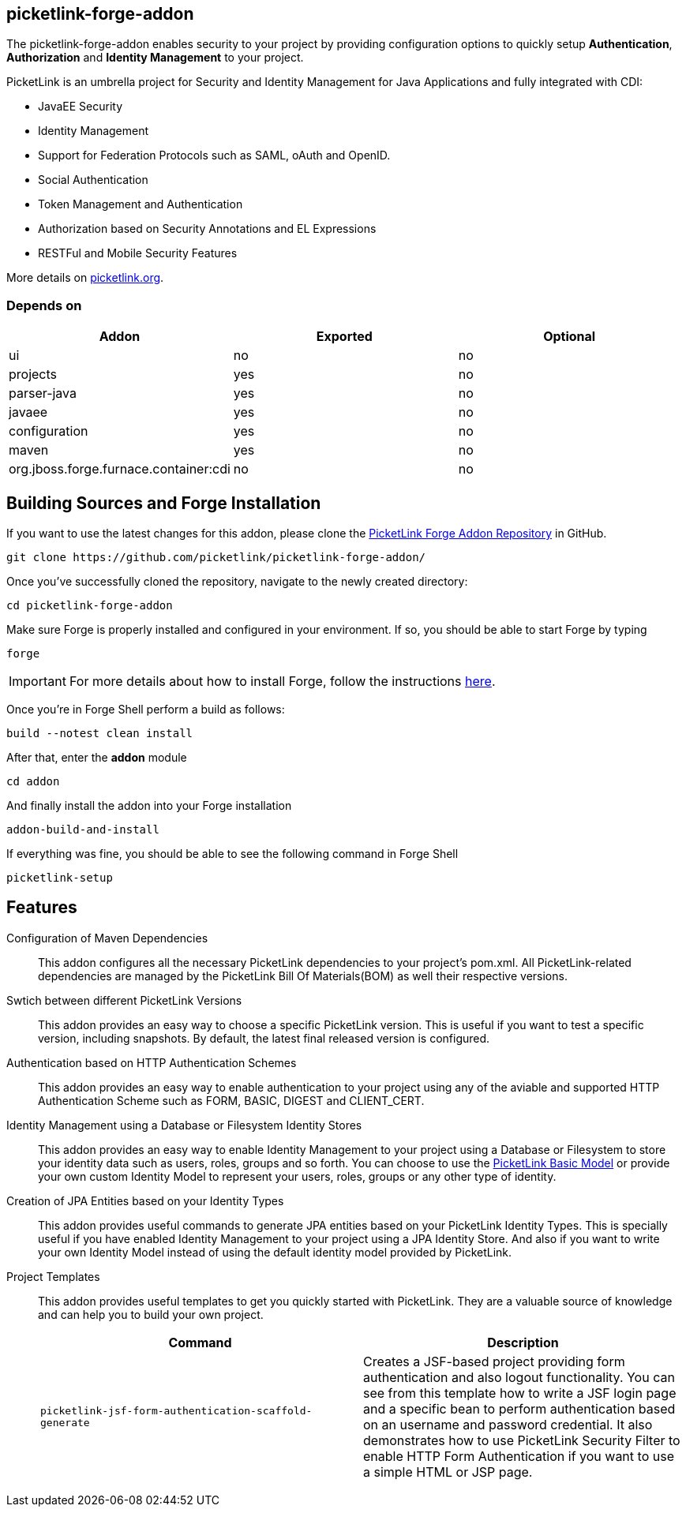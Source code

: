 == picketlink-forge-addon
:idprefix: id_ 

The picketlink-forge-addon enables security to your project by providing configuration options to quickly setup *Authentication*, 
*Authorization* and *Identity Management* to your project.

PicketLink is an umbrella project for Security and Identity Management for Java Applications and fully integrated with CDI:

- JavaEE Security
- Identity Management
- Support for Federation Protocols such as SAML, oAuth and OpenID.
- Social Authentication
- Token Management and Authentication
- Authorization based on Security Annotations and EL Expressions
- RESTFul and Mobile Security Features

More details on http://picketlink.org[picketlink.org]. 
        
=== Depends on

[options="header"]
|===
|Addon |Exported |Optional

|ui
|no
|no

|projects
|yes
|no

|parser-java
|yes
|no

|javaee
|yes
|no

|configuration
|yes
|no

|maven
|yes
|no

|org.jboss.forge.furnace.container:cdi
|no
|no

|===

== Building Sources and Forge Installation

If you want to use the latest changes for this addon, please clone the https://github.com/picketlink/picketlink-forge-addon/[PicketLink Forge Addon Repository] in GitHub.

        git clone https://github.com/picketlink/picketlink-forge-addon/
        
Once you've successfully cloned the repository, navigate to the newly created directory:

        cd picketlink-forge-addon
        
Make sure Forge is properly installed and configured in your environment. If so, you should be able to start Forge by typing

        forge
        
IMPORTANT: For more details about how to install Forge, follow the instructions https://github.com/forge/core/blob/master/README.asciidoc[here].
        
Once you're in Forge Shell perform a build as follows:

        build --notest clean install
        
After that, enter the *addon* module 

        cd addon
        
And finally install the addon into your Forge installation

        addon-build-and-install
        
If everything was fine, you should be able to see the following command in Forge Shell

        picketlink-setup

== Features

Configuration of Maven Dependencies::
   This addon configures all the necessary PicketLink dependencies to your project's pom.xml. All PicketLink-related dependencies are managed
   by the PicketLink Bill Of Materials(BOM) as well their respective versions.

Swtich between different PicketLink Versions::
   This addon provides an easy way to choose a specific PicketLink version. This is useful if you want to test a specific version, including
   snapshots. By default, the latest final released version is configured.

Authentication based on HTTP Authentication Schemes ::
   This addon provides an easy way to enable authentication to your project using any of the aviable and supported 
   HTTP Authentication Scheme such as FORM, BASIC, DIGEST and CLIENT_CERT.
   
Identity Management using a Database or Filesystem Identity Stores ::
   This addon provides an easy way to enable Identity Management to your project using a Database or Filesystem to store
   your identity data such as users, roles, groups and so forth. You can choose to use the http://docs.jboss.org/picketlink/2/latest/reference/html-single/#sect-Basic_Identity_Model[PicketLink Basic Model]
   or provide your own custom Identity Model to represent your users, roles, groups or any other type of identity.

Creation of JPA Entities based on your Identity Types ::
   This addon provides useful commands to generate JPA entities based on your PicketLink Identity Types. This is specially useful
   if you have enabled Identity Management to your project using a JPA Identity Store. And also if you want to write your
   own Identity Model instead of using the default identity model provided by PicketLink.

Project Templates ::
   This addon provides useful templates to get you quickly started with PicketLink. They are a valuable source of knowledge
   and can help you to build your own project.

+
[options="header,asciidoc"]
|===
|Command|Description

|`picketlink-jsf-form-authentication-scaffold-generate`
|Creates a JSF-based project providing form authentication and also logout functionality. You can see from this template how to write a JSF login page
and a specific bean to perform authentication based on an username and password credential. It also demonstrates how to
use PicketLink Security Filter to enable HTTP Form Authentication if you want to use a simple HTML or JSP page.

|===
